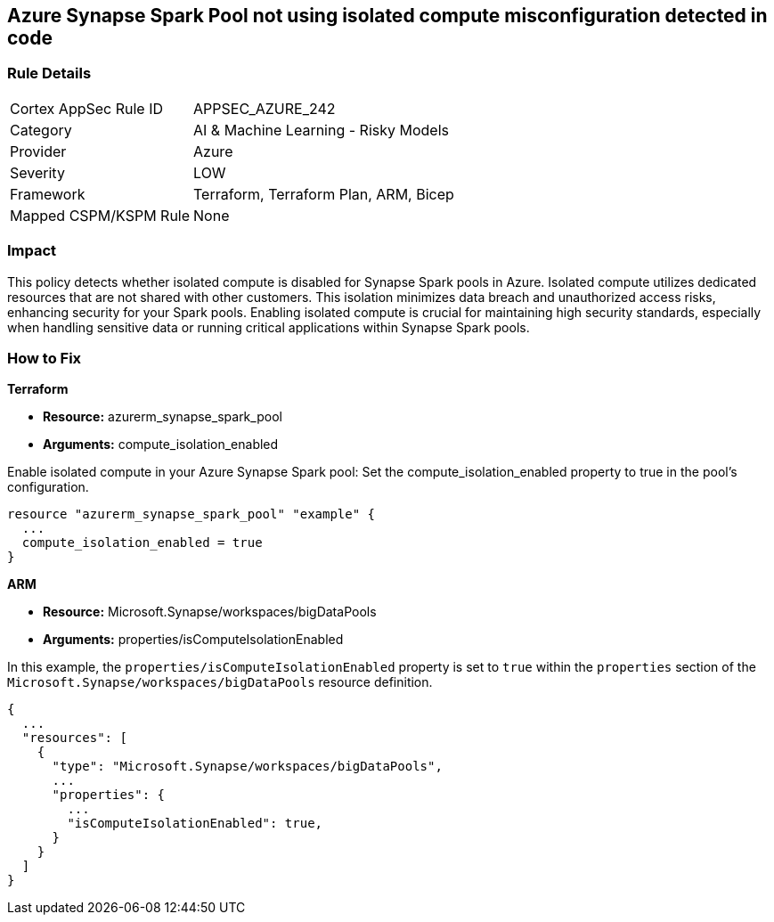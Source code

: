 
== Azure Synapse Spark Pool not using isolated compute misconfiguration detected in code

=== Rule Details

[cols="1,2"]
|===
|Cortex AppSec Rule ID |APPSEC_AZURE_242
|Category |AI & Machine Learning - Risky Models
|Provider |Azure
|Severity |LOW
|Framework |Terraform, Terraform Plan, ARM, Bicep
|Mapped CSPM/KSPM Rule |None
|===


=== Impact
This policy detects whether isolated compute is disabled for Synapse Spark pools in Azure. Isolated compute utilizes dedicated resources that are not shared with other customers. This isolation minimizes data breach and unauthorized access risks, enhancing security for your Spark pools. Enabling isolated compute is crucial for maintaining high security standards, especially when handling sensitive data or running critical applications within Synapse Spark pools.

=== How to Fix

*Terraform*

* *Resource:* azurerm_synapse_spark_pool
* *Arguments:* compute_isolation_enabled

Enable isolated compute in your Azure Synapse Spark pool: Set the compute_isolation_enabled property to true in the pool's configuration.

[source,go]
----
resource "azurerm_synapse_spark_pool" "example" {
  ...
  compute_isolation_enabled = true
}
----


*ARM*

* *Resource:* Microsoft.Synapse/workspaces/bigDataPools
* *Arguments:* properties/isComputeIsolationEnabled

In this example, the `properties/isComputeIsolationEnabled` property is set to `true` within the `properties` section of the `Microsoft.Synapse/workspaces/bigDataPools` resource definition.

[source,json]
----
{
  ...
  "resources": [
    {
      "type": "Microsoft.Synapse/workspaces/bigDataPools",
      ...
      "properties": {
        ...
        "isComputeIsolationEnabled": true,
      }
    }
  ]
}
----

